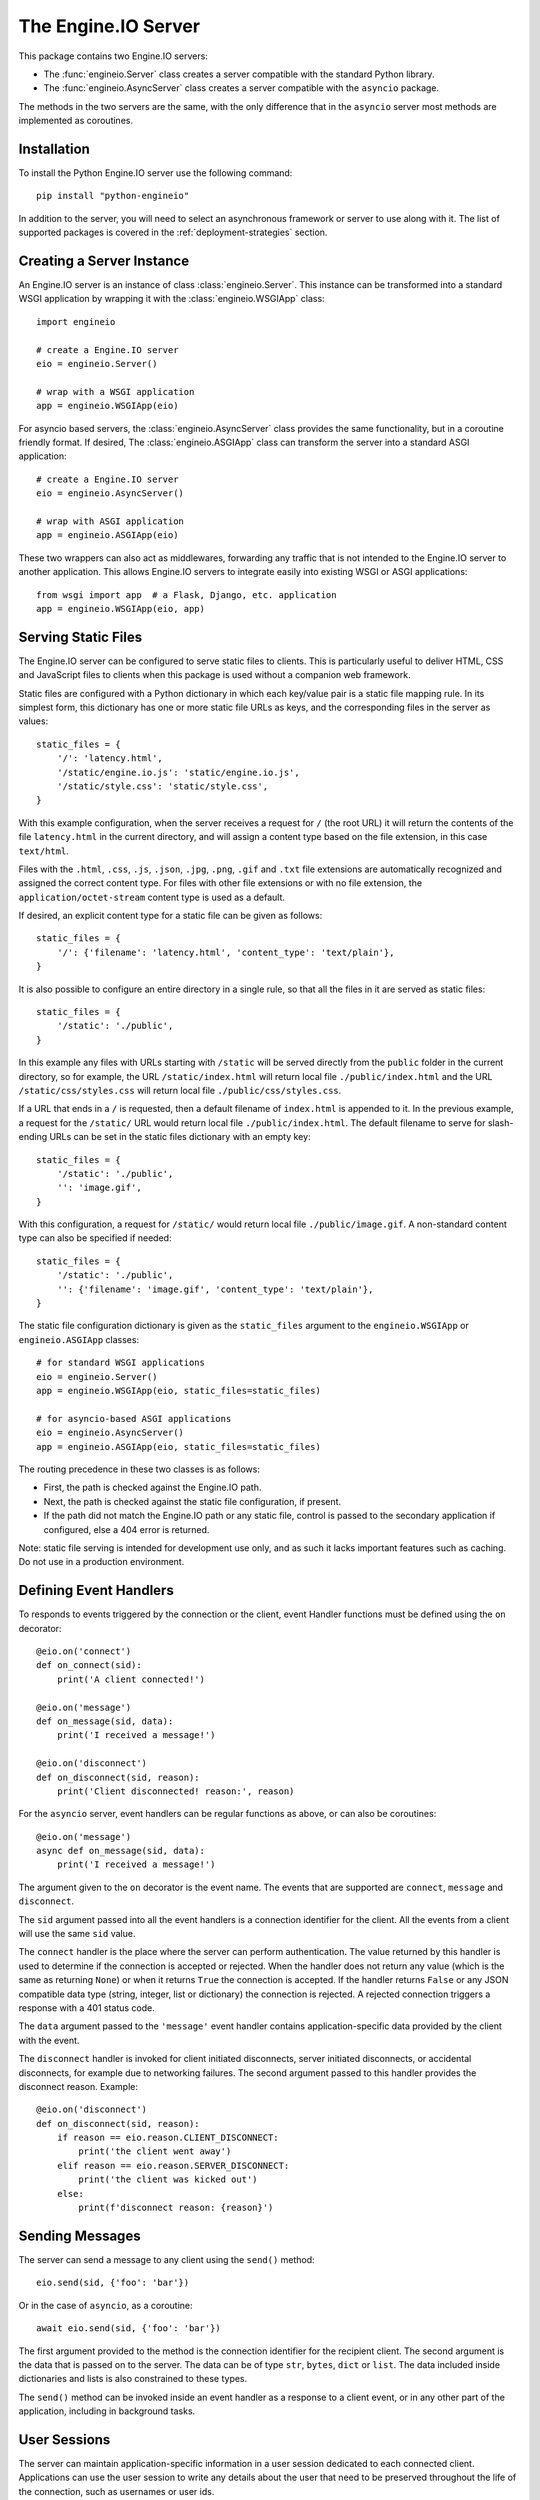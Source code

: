 The Engine.IO Server
====================

This package contains two Engine.IO servers:

- The :func:`engineio.Server` class creates a server compatible with the
  standard Python library.
- The :func:`engineio.AsyncServer` class creates a server compatible with
  the ``asyncio`` package.

The methods in the two servers are the same, with the only difference that in
the ``asyncio`` server most methods are implemented as coroutines.

Installation
------------

To install the Python Engine.IO server use the following command::

    pip install "python-engineio"

In addition to the server, you will need to select an asynchronous framework
or server to use along with it. The list of supported packages is covered
in the :ref:`deployment-strategies` section.

Creating a Server Instance
--------------------------

An Engine.IO server is an instance of class :class:`engineio.Server`. This
instance can be transformed into a standard WSGI application by wrapping it
with the :class:`engineio.WSGIApp` class::

   import engineio

   # create a Engine.IO server
   eio = engineio.Server()

   # wrap with a WSGI application
   app = engineio.WSGIApp(eio)

For asyncio based servers, the :class:`engineio.AsyncServer` class provides
the same functionality, but in a coroutine friendly format. If desired, The
:class:`engineio.ASGIApp` class can transform the server into a standard
ASGI application::

    # create a Engine.IO server
    eio = engineio.AsyncServer()

    # wrap with ASGI application
    app = engineio.ASGIApp(eio)

These two wrappers can also act as middlewares, forwarding any traffic that is
not intended to the Engine.IO server to another application. This allows
Engine.IO servers to integrate easily into existing WSGI or ASGI applications::

   from wsgi import app  # a Flask, Django, etc. application
   app = engineio.WSGIApp(eio, app)

Serving Static Files
--------------------

The Engine.IO server can be configured to serve static files to clients. This
is particularly useful to deliver HTML, CSS and JavaScript files to clients
when this package is used without a companion web framework.

Static files are configured with a Python dictionary in which each key/value
pair is a static file mapping rule. In its simplest form, this dictionary has
one or more static file URLs as keys, and the corresponding files in the server
as values::

    static_files = {
        '/': 'latency.html',
        '/static/engine.io.js': 'static/engine.io.js',
        '/static/style.css': 'static/style.css',
    }

With this example configuration, when the server receives a request for ``/``
(the root URL) it will return the contents of the file ``latency.html`` in the
current directory, and will assign a content type based on the file extension,
in this case ``text/html``.

Files with the ``.html``, ``.css``, ``.js``, ``.json``, ``.jpg``, ``.png``,
``.gif`` and ``.txt`` file extensions are automatically recognized and
assigned the correct content type. For files with other file extensions or
with no file extension, the ``application/octet-stream`` content type is used
as a default.

If desired, an explicit content type for a static file can be given as follows::

    static_files = {
        '/': {'filename': 'latency.html', 'content_type': 'text/plain'},
    }

It is also possible to configure an entire directory in a single rule, so that all
the files in it are served as static files::

    static_files = {
        '/static': './public',
    }

In this example any files with URLs starting with ``/static`` will be served
directly from the ``public`` folder in the current directory, so for example,
the URL ``/static/index.html`` will return local file ``./public/index.html``
and the URL ``/static/css/styles.css`` will return local file
``./public/css/styles.css``.

If a URL that ends in a ``/`` is requested, then a default filename of
``index.html`` is appended to it. In the previous example, a request for the
``/static/`` URL would return local file ``./public/index.html``. The default
filename to serve for slash-ending URLs can be set in the static files
dictionary with an empty key::

    static_files = {
        '/static': './public',
        '': 'image.gif',
    }

With this configuration, a request for ``/static/`` would return
local file ``./public/image.gif``. A non-standard content type can also be
specified if needed::

    static_files = {
        '/static': './public',
        '': {'filename': 'image.gif', 'content_type': 'text/plain'},
    }

The static file configuration dictionary is given as the ``static_files``
argument to the ``engineio.WSGIApp`` or ``engineio.ASGIApp`` classes::

    # for standard WSGI applications
    eio = engineio.Server()
    app = engineio.WSGIApp(eio, static_files=static_files)

    # for asyncio-based ASGI applications
    eio = engineio.AsyncServer()
    app = engineio.ASGIApp(eio, static_files=static_files)

The routing precedence in these two classes is as follows:

- First, the path is checked against the Engine.IO path.
- Next, the path is checked against the static file configuration, if present.
- If the path did not match the Engine.IO path or any static file, control is
  passed to the secondary application if configured, else a 404 error is
  returned.

Note: static file serving is intended for development use only, and as such
it lacks important features such as caching. Do not use in a production
environment.

Defining Event Handlers
-----------------------

To responds to events triggered by the connection or the client, event Handler
functions must be defined using the ``on`` decorator::

    @eio.on('connect')
    def on_connect(sid):
        print('A client connected!')

    @eio.on('message')
    def on_message(sid, data):
        print('I received a message!')

    @eio.on('disconnect')
    def on_disconnect(sid, reason):
        print('Client disconnected! reason:', reason)

For the ``asyncio`` server, event handlers can be regular functions as above,
or can also be coroutines::

    @eio.on('message')
    async def on_message(sid, data):
        print('I received a message!')

The argument given to the ``on`` decorator is the event name. The events that
are supported are ``connect``, ``message`` and ``disconnect``.

The ``sid`` argument passed into all the event handlers is a connection
identifier for the client. All the events from a client will use the same
``sid`` value.

The ``connect`` handler is the place where the server can perform
authentication. The value returned by this handler is used to determine if the
connection is accepted or rejected. When the handler does not return any value
(which is the same as returning ``None``) or when it returns ``True`` the
connection is accepted. If the handler returns ``False`` or any JSON
compatible data type (string, integer, list or dictionary) the connection is
rejected. A rejected connection triggers a response with a 401 status code.

The ``data`` argument passed to the ``'message'`` event handler contains
application-specific data provided by the client with the event.

The ``disconnect`` handler is invoked for client initiated disconnects,
server initiated disconnects, or accidental disconnects, for example due to
networking failures. The second argument passed to this handler provides the
disconnect reason. Example::

    @eio.on('disconnect')
    def on_disconnect(sid, reason):
        if reason == eio.reason.CLIENT_DISCONNECT:
            print('the client went away')
        elif reason == eio.reason.SERVER_DISCONNECT:
            print('the client was kicked out')
        else:
            print(f'disconnect reason: {reason}')

Sending Messages
----------------

The server can send a message to any client using the ``send()`` method::

    eio.send(sid, {'foo': 'bar'})

Or in the case of ``asyncio``, as a coroutine::

    await eio.send(sid, {'foo': 'bar'})

The first argument provided to the method is the connection identifier for
the recipient client. The second argument is the data that is passed on
to the server. The data can be of type ``str``, ``bytes``, ``dict`` or
``list``. The data included inside dictionaries and lists is also
constrained to these types.

The ``send()`` method can be invoked inside an event handler as a response
to a client event, or in any other part of the application, including in
background tasks.

User Sessions
-------------

The server can maintain application-specific information in a user session
dedicated to each connected client. Applications can use the user session to
write any details about the user that need to be preserved throughout the life
of the connection, such as usernames or user ids.

The ``save_session()`` and ``get_session()`` methods are used to store and
retrieve information in the user session::

    @eio.on('connect')
    def on_connect(sid, environ):
        username = authenticate_user(environ)
        eio.save_session(sid, {'username': username})

    @eio.on('message')
    def on_message(sid, data):
        session = eio.get_session(sid)
        print('message from ', session['username'])

For the ``asyncio`` server, these methods are coroutines::

    @eio.on('connect')
    async def on_connect(sid, environ):
        username = authenticate_user(environ)
        await eio.save_session(sid, {'username': username})

    @eio.on('message')
    async def on_message(sid, data):
        session = await eio.get_session(sid)
        print('message from ', session['username'])

The session can also be manipulated with the `session()` context manager::

    @eio.on('connect')
    def on_connect(sid, environ):
        username = authenticate_user(environ)
        with eio.session(sid) as session:
            session['username'] = username

    @eio.on('message')
    def on_message(sid, data):
        with eio.session(sid) as session:
            print('message from ', session['username'])

For the ``asyncio`` server, an asynchronous context manager is used::

    @eio.on('connect')
    def on_connect(sid, environ):
        username = authenticate_user(environ)
        async with eio.session(sid) as session:
            session['username'] = username

    @eio.on('message')
    def on_message(sid, data):
        async with eio.session(sid) as session:
            print('message from ', session['username'])

Note: the contents of the user session are destroyed when the client
disconnects.

Disconnecting a Client
----------------------

At any time the server can disconnect a client from the server by invoking the
``disconnect()`` method and passing the ``sid`` value assigned to the client::

    eio.disconnect(sid)

For the ``asyncio`` client this is a coroutine::

    await eio.disconnect(sid)

Managing Background Tasks
-------------------------

For the convenience of the application, a helper function is provided to
start a custom background task::

    def my_background_task(my_argument)
        # do some background work here!
        pass

    eio.start_background_task(my_background_task, 123)

The arguments passed to this method are the background function and any
positional or keyword arguments to invoke the function with. 

Here is the ``asyncio`` version::

    async def my_background_task(my_argument)
        # do some background work here!
        pass

    eio.start_background_task(my_background_task, 123)

Note that this function is not a coroutine, since it does not wait for the
background function to end, but the background function is.

The ``sleep()`` method is a second convenience function that is provided for
the benefit of applications working with background tasks of their own::

    eio.sleep(2)

Or for ``asyncio``::

    await eio.sleep(2)

The single argument passed to the method is the number of seconds to sleep
for.

Debugging and Troubleshooting
-----------------------------

To help you debug issues, the server outputs logs to the terminal (``stderr``)
by default.

The ``logger`` argument controls logging behavior:

* ``True``: Enables log output at the ``INFO`` level.
* ``False``: Enables log output at the ``ERROR`` level (default).
* ``logging.Logger`` instance: Uses the provided logger without additional
  configuration.

Example::

    import engineio

    # standard Python
    eio = engineio.Server(logger=True)

    # asyncio
    eio = engineio.AsyncServer(logger=True)

Logging can help identify the cause of connection problems, 400 responses,
bad performance and other issues.

.. _deployment-strategies:

Deployment Strategies
---------------------

The following sections describe a variety of deployment strategies for
Engine.IO servers.

Uvicorn, Daphne, and other ASGI servers
~~~~~~~~~~~~~~~~~~~~~~~~~~~~~~~~~~~~~~~

The ``engineio.ASGIApp`` class is an ASGI compatible application that can
forward Engine.IO traffic to an ``engineio.AsyncServer`` instance::

   eio = engineio.AsyncServer(async_mode='asgi')
   app = engineio.ASGIApp(eio)

If desired, the ``engineio.ASGIApp`` class can forward any traffic that is not
Engine.IO to another ASGI application, making it possible to deploy a standard
ASGI web application and the Engine.IO server as a bundle::

   eio = engineio.AsyncServer(async_mode='asgi')
   app = engineio.ASGIApp(eio, other_app)

The ``ASGIApp`` instance is a fully complaint ASGI instance that can be
deployed with an ASGI compatible web server.

Aiohttp
~~~~~~~

`aiohttp <http://aiohttp.readthedocs.io/>`_ provides a framework with support
for HTTP and WebSocket, based on asyncio.

Instances of class ``engineio.AsyncServer`` will automatically use aiohttp
for asynchronous operations if the library is installed. To request its use
explicitly, the ``async_mode`` option can be given in the constructor::

    eio = engineio.AsyncServer(async_mode='aiohttp')

A server configured for aiohttp must be attached to an existing application::

    app = web.Application()
    eio.attach(app)

The aiohttp application can define regular routes that will coexist with the
Engine.IO server. A typical pattern is to add routes that serve a client
application and any associated static files.

The aiohttp application is then executed in the usual manner::

    if __name__ == '__main__':
        web.run_app(app)

Tornado
~~~~~~~

`Tornado <http://www.tornadoweb.org//>`_ is a web framework with support
for HTTP and WebSocket. Only Tornado version 5 and newer are supported, thanks
to its tight integration with asyncio.

Instances of class ``engineio.AsyncServer`` will automatically use tornado
for asynchronous operations if the library is installed. To request its use
explicitly, the ``async_mode`` option can be given in the constructor::

    eio = engineio.AsyncServer(async_mode='tornado')

A server configured for tornado must include a request handler for
Engine.IO::

    app = tornado.web.Application(
        [
            (r"/engine.io/", engineio.get_tornado_handler(eio)),
        ],
        # ... other application options
    )

The tornado application can define other routes that will coexist with the
Engine.IO server. A typical pattern is to add routes that serve a client
application and any associated static files.

The tornado application is then executed in the usual manner::

    app.listen(port)
    tornado.ioloop.IOLoop.current().start()

Sanic
~~~~~

Note: Due to some backward incompatible changes introduced in recent versions
of Sanic, it is currently recommended that a Sanic application is deployed with
the ASGI integration instead.

`Sanic <http://sanic.readthedocs.io/>`_ is a very efficient asynchronous web
server for Python.

Instances of class ``engineio.AsyncServer`` will automatically use Sanic for
asynchronous operations if the framework is installed. To request its use
explicitly, the ``async_mode`` option can be given in the constructor::

    eio = engineio.AsyncServer(async_mode='sanic')

A server configured for Sanic must be attached to an existing application::

    app = Sanic()
    eio.attach(app)

The Sanic application can define regular routes that will coexist with the
Engine.IO server. A typical pattern is to add routes that serve a client
application and any associated static files to this application.

The Sanic application is then executed in the usual manner::

    if __name__ == '__main__':
        app.run()

It has been reported that the CORS support provided by the Sanic extension
`sanic-cors <https://github.com/ashleysommer/sanic-cors>`_ is incompatible with
this package's own support for this protocol. To disable CORS support in this
package and let Sanic take full control, initialize the server as follows::

    eio = engineio.AsyncServer(async_mode='sanic', cors_allowed_origins=[])

On the Sanic side you will need to enable the `CORS_SUPPORTS_CREDENTIALS`
setting in addition to any other configuration that you use::

    app.config['CORS_SUPPORTS_CREDENTIALS'] = True

Eventlet
~~~~~~~~

`Eventlet <http://eventlet.net/>`_ is a high performance concurrent networking
library for Python 2 and 3 that uses coroutines, enabling code to be written in
the same style used with the blocking standard library functions. An Engine.IO
server deployed with eventlet has access to the long-polling and WebSocket
transports.

Instances of class ``engineio.Server`` will automatically use eventlet for
asynchronous operations if the library is installed. To request its use
explicitly, the ``async_mode`` option can be given in the constructor::

    eio = engineio.Server(async_mode='eventlet')

A server configured for eventlet is deployed as a regular WSGI application
using the provided ``engineio.WSGIApp``::

    app = engineio.WSGIApp(eio)
    import eventlet
    eventlet.wsgi.server(eventlet.listen(('', 8000)), app)

Eventlet with Gunicorn
~~~~~~~~~~~~~~~~~~~~~~

An alternative to running the eventlet WSGI server as above is to use
`gunicorn <gunicorn.org>`_, a fully featured pure Python web server. The
command to launch the application under gunicorn is shown below::

    $ gunicorn -k eventlet -w 1 module:app

Due to limitations in its load balancing algorithm, gunicorn can only be used
with one worker process, so the ``-w 1`` option is required. Note that a
single eventlet worker can handle a large number of concurrent clients.

Another limitation when using gunicorn is that the WebSocket transport is not
available, because this transport it requires extensions to the WSGI standard.

Note: Eventlet provides a ``monkey_patch()`` function that replaces all the
blocking functions in the standard library with equivalent asynchronous
versions. While python-engineio does not require monkey patching, other
libraries such as database drivers are likely to require it.

Gevent
~~~~~~

`Gevent <http://gevent.org>`_ is another asynchronous framework based on
coroutines, very similar to eventlet. An Engine.IO server deployed with
gevent has access to the long-polling and websocket transports.

Instances of class ``engineio.Server`` will automatically use gevent for
asynchronous operations if the library is installed and eventlet is not
installed. To request gevent to be selected explicitly, the ``async_mode``
option can be given in the constructor::

    eio = engineio.Server(async_mode='gevent')

A server configured for gevent is deployed as a regular WSGI application
using the provided ``engineio.WSGIApp``::

    from gevent import pywsgi
    app = engineio.WSGIApp(eio)
    pywsgi.WSGIServer(('', 8000), app).serve_forever()

Gevent with Gunicorn
~~~~~~~~~~~~~~~~~~~~

An alternative to running the gevent WSGI server as above is to use
`gunicorn <gunicorn.org>`_, a fully featured pure Python web server. The
command to launch the application under gunicorn is shown below::

    $ gunicorn -k gevent -w 1 module:app

Same as with eventlet, due to limitations in its load balancing algorithm,
gunicorn can only be used with one worker process, so the ``-w 1`` option is
required. Note that a single gevent worker can handle a large number of
concurrent clients.

Note: Gevent provides a ``monkey_patch()`` function that replaces all the
blocking functions in the standard library with equivalent asynchronous
versions. While python-engineio does not require monkey patching, other
libraries such as database drivers are likely to require it.

uWSGI
~~~~~

When using the uWSGI server in combination with gevent, the Engine.IO server
can take advantage of uWSGI's native WebSocket support.

Instances of class ``engineio.Server`` will automatically use this option for
asynchronous operations if both gevent and uWSGI are installed and eventlet is
not installed. To request this asynchoronous mode explicitly, the
``async_mode`` option can be given in the constructor::

    # gevent with uWSGI
    eio = engineio.Server(async_mode='gevent_uwsgi')

A complete explanation of the configuration and usage of the uWSGI server is
beyond the scope of this documentation. The uWSGI server is a fairly complex
package that provides a large and comprehensive set of options. It must be
compiled with WebSocket and SSL support for the WebSocket transport to be
available. As way of an introduction, the following command starts a uWSGI
server for the ``latency.py`` example on port 5000::

    $ uwsgi --http :5000 --gevent 1000 --http-websockets --master --wsgi-file latency.py --callable app

Standard Threads
~~~~~~~~~~~~~~~~

While not comparable to eventlet and gevent in terms of performance,
the Engine.IO server can also be configured to work with multi-threaded web
servers that use standard Python threads. This is an ideal setup to use with
development servers such as `Werkzeug <http://werkzeug.pocoo.org>`_.

Instances of class ``engineio.Server`` will automatically use the threading
mode if neither eventlet nor gevent are not installed. To request the
threading mode explicitly, the ``async_mode`` option can be given in the
constructor::

    eio = engineio.Server(async_mode='threading')

A server configured for threading is deployed as a regular web application,
using any WSGI complaint multi-threaded server. The example below deploys an
Engine.IO application combined with a Flask web application, using Flask's
development web server based on Werkzeug::

    eio = engineio.Server(async_mode='threading')
    app = Flask(__name__)
    app.wsgi_app = engineio.WSGIApp(eio, app.wsgi_app)

    # ... Engine.IO and Flask handler functions ...

    if __name__ == '__main__':
        app.run()

The example that follows shows how to start an Engine.IO application using
Gunicorn's threaded worker class::

    $ gunicorn -w 1 --threads 100 module:app

With the above configuration the server will be able to handle up to 100
concurrent clients.

When using standard threads, WebSocket is supported through the
`simple-websocket <https://github.com/miguelgrinberg/simple-websocket>`_
package, which must be installed separately. This package provides a
multi-threaded WebSocket server that is compatible with Werkzeug and Gunicorn's
threaded worker. Other multi-threaded web servers are not supported and will
not enable the WebSocket transport.

Scalability Notes
~~~~~~~~~~~~~~~~~

Engine.IO is a stateful protocol, which makes horizontal scaling more
difficult. To deploy a cluster of Engine.IO processes hosted on one or
multiple servers the following conditions must be met:

- Each Engine.IO server process must be able to handle multiple requests
  concurrently. This is required because long-polling clients send two
  requests in parallel. Worker processes that can only handle one request at a
  time are not supported.
- The load balancer must be configured to always forward requests from a client
  to the same process. Load balancers call this *sticky sessions*, or
  *session affinity*.

Cross-Origin Controls
---------------------

For security reasons, this server enforces a same-origin policy by default. In
practical terms, this means the following:

- If an incoming HTTP or WebSocket request includes the ``Origin`` header,
  this header must match the scheme and host of the connection URL. In case
  of a mismatch, a 400 status code response is returned and the connection is
  rejected.
- No restrictions are imposed on incoming requests that do not include the
  ``Origin`` header.

If necessary, the ``cors_allowed_origins`` option can be used to allow other
origins. This argument can be set to a string to set a single allowed origin, or
to a list to allow multiple origins. A special value of ``'*'`` can be used to
instruct the server to allow all origins, but this should be done with care, as
this could make the server vulnerable to Cross-Site Request Forgery (CSRF)
attacks.
